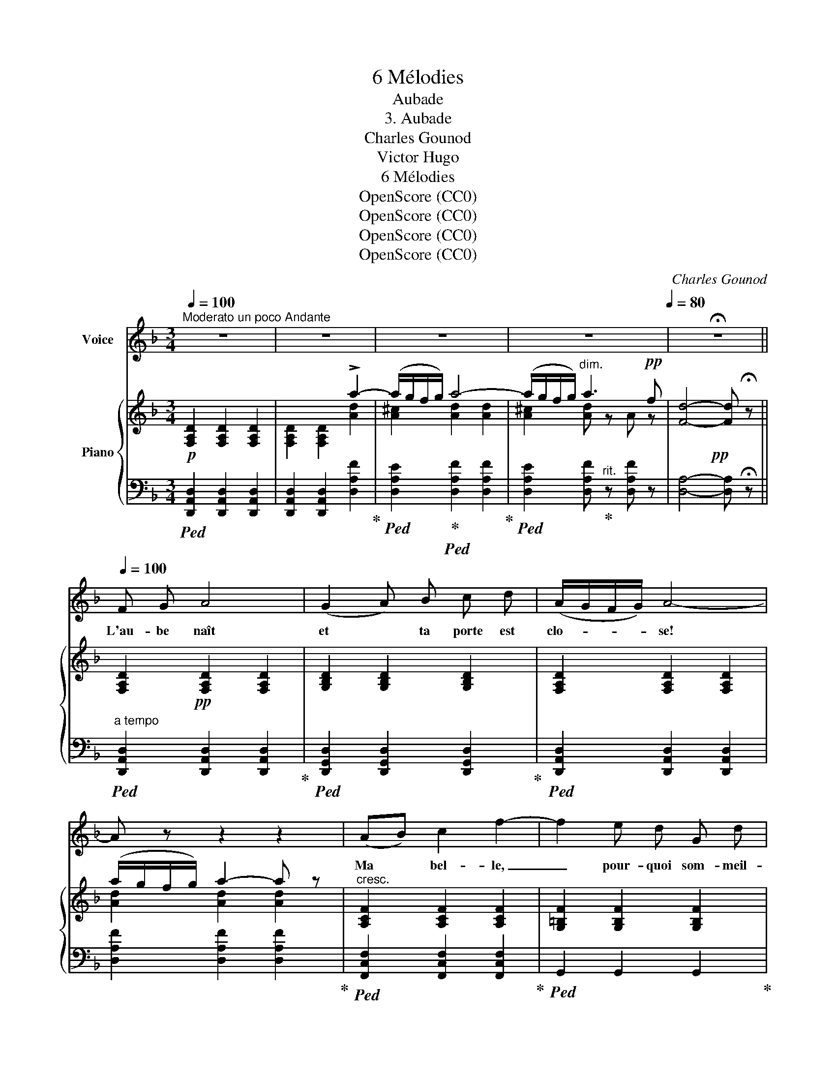 X:1
T:6 Mélodies
T:Aubade
T:3. Aubade
T:Charles Gounod
T:Victor Hugo
T:6 Mélodies
T:OpenScore (CC0)
T:OpenScore (CC0)
T:OpenScore (CC0)
T:OpenScore (CC0)
C:Charles Gounod
Z:Victor Hugo
Z:OpenScore (CC0)
%%score 1 { ( 2 4 ) | ( 3 5 ) }
L:1/8
Q:1/4=100
M:3/4
K:F
V:1 treble nm="Voice"
V:2 treble nm="Piano"
V:4 treble 
V:3 bass 
V:5 bass 
V:1
"^Moderato un poco Andante" z6 | z6 | z6 | z6[Q:1/4=90][Q:1/4=80] | !fermata!z6 || %5
w: |||||
[Q:1/4=100] F G A4 | (G2 A) B c d | (A/G/F/G/) A4- | A z z2 z2 | (AB) c2 f2- | f2 e d G d | %11
w: L'au- be naît|et * ta porte est|clo- * * * se!||Ma * bel- le,|_ pour- quoi som- meil-|
 (c/d/e/d/) c4- | c2- c z z2 | z F G A B{Bd} c | B G (_e4 | (d/)c/B/c/) d4- | d z z2 z2 | %17
w: ler? _ _ _ _|_ _|A l'heure où s'é- veil-|le la ro-|* * * * se|_|
!pp! z f =e d c B |{AB} A G A4- | A2- A z z2 | z6 | z A ^F A d e | d ^c A4- | A2- A z z2 | z6 | %25
w: Ne vas– tu pas te|ré- veil- ler?|_ _||Ô ma char- mante é-|coute i- ci|_ _||
 z A F A d e | d c B4 | z!pp! A[Q:1/4=90]"^rit." d A B A |{Ac} B A A4- | A6- | %30
w: L'a- mant qui chante et|pleure aus- si!|L'a- mant qui chante et|pleure au- ssi! |_|
 A2- A[Q:1/4=80] z z2 | z6 |[Q:1/4=90] (FG) A4 | G A B2 c d | (A/G/F/G/) A4- | A z z2 z2 | %36
w: ||Tout * frappe|à ta por- te bé-|ni- * * * e |_|
 (AB) c2 f2- | f2 e d G d | (c/d/e/d/) c4- | c2- c z z2 | z F G A B{Bd} c | B G _e4 | %42
w: L'au- * ro- re|_ dit: je suis le|jour!  _ _ _ _|_ _|L'oi- seau dit: je suis|l'har- mo- ni-|
 (d/c/B/c/) d4- | d z z2 z2 | z f =e d c B |{AB} A G A4- | A2- A z z2 | z6 | z A ^F A d e | %49
w: * * * * e |_|Et moi je dis: je|suis l'a- mour! |_ _||O ma char- mante ~é-|
 d ^c A4- | A2- A z z2 | z6 | z A =F A d e | d c B4 | z!pp! A[Q:1/4=85]"^rit." d A[Q:1/4=80] B A | %55
w: coute i- ci |_ _||L'a- mant qui chante et|pleure aus- si|L'a- mant qui chante et|
{Ac} B A A4- | A6- | A2-[Q:1/4=77] A[Q:1/4=75] z[Q:1/4=70] z2 | z6 |] %59
w: pleure aus- si. |_|||
V:2
!p! [F,A,D]2 [F,A,D]2 [F,A,D]2 | x4 !>!a2- | (a/g/f/g/) a4- | (a/g/f/g/)"^dim." a3!pp! f | %4
!pp! x6 ||!pp! x6 | x6 | x6 | (a/g/f/g/) a2- a z |"^cresc." [A,CF]2 [A,CF]2 [A,CF]2 | %10
 [G,=B,F]2 [G,B,F]2 [G,B,F]2 |"^dim." [G,CE]2 [G,CE]2 [G,CE]2 |!p! (f/g/a/g/) f2- f z | %13
!pp! [F,B,DF]2 [F,B,DF]2 [F,B,DF]2 | [G,B,_EG]2 [G,B,EG]2 [G,B,EG]2 | %15
 [F,B,DF]2 [F,B,DF]2 [F,B,DF]2 | (f/_e/d/e/) f2- f z |"_cresc." x6 | x4 a2- | (a/g/^f/g/) a4 | %20
 (g/^f/e/f/) g4 | ^f z [A,D^F]2 [A,EG]2 | x4!p!"^cresc." a2- | (a/g/^f/g/) a4 | %24
"_dim." (g/=f/e/f/) g4 |!p! f x!<(! x4!<)! |!>(! [B,DF]2 [B,DF]2 [B,DF]2!>)! | %27
 [A,DF] z"^rit."!pp! [A,DF]2 [A,DG]2 | x4 !>!a2- | (a/g/f/g/) a4- |"^dim." (a/g/f/g/) a3!pp! f | %31
!pp! [Fd]4- [Fd] !fermata!z |!pp! [F,A,D]2 [F,A,D]2 [F,A,D]2 | [G,B,D]2 [G,B,D]2 [G,B,D]2 | %34
 [F,A,D]2 [F,A,D]2 [F,A,D]2 | (a/g/f/g/) a2- a z |"^cresc." [A,CF]2 [A,CF]2 [A,CF]2 | %37
 [G,=B,F]2 [G,B,F]2 [G,B,F]2 |"^dim." [G,CE]2 [G,CE]2 [G,CE]2 |!p! (f/g/a/g/) f2- f z | %40
!pp! [F,B,DF]2 [F,B,DF]2 [F,B,DF]2 | [G,B,_EG]2 [G,B,EG]2 [G,B,EG]2 | %42
 [F,B,DF]2 [F,B,DF]2 [F,B,DF]2 | (f/_e/d/e/) f2- f z | [A,DF]2 [A,DF]2 [A,DF]2 |"^dim." x4 a2- | %46
!pp! (a/g/^f/g/) a4 | (g/^f/e/f/) g4 | ^f z [A,D^F]2 [A,EG]2 | x4"^cresc." a2- | %50
 (a/g/^f/g/) a2 x2 |"^dim." (g/=f/e/f/) g4 |!p! f z!<(! x4!<)! |!>(! [B,DF]2 [B,DF]2 [B,DF]2!>)! | %54
 [A,DF] z!pp! [A,DF]2 [A,DG]2 | x4"^dim." !>!a2- | (a/g/f/g/) a4- | (a/g/f/g/) a3!pp! f | %58
 d4- d !fermata!z |] %59
V:3
!ped! [D,,A,,D,]2 [D,,A,,D,]2 [D,,A,,D,]2 | [D,,A,,D,]2 [D,,A,,D,]2 [D,A,F]2!ped-up! | %2
!ped! [D,A,E]2!ped-up!!ped! [D,A,F]2 [D,A,F]2!ped-up! | %3
!ped! [D,A,E]2 [D,A,F]!ped-up!"^rit." z [D,A,F] z | [D,A,]4- [D,A,] !fermata!z || %5
"^a tempo"!ped! [D,,A,,D,]2 [D,,A,,D,]2 [D,,A,,D,]2!ped-up! | %6
!ped! [D,,G,,D,]2 [D,,G,,D,]2 [D,,G,,D,]2!ped-up! |!ped! [D,,A,,D,]2 [D,,A,,D,]2 [D,,A,,D,]2 | %8
 [D,A,F]2 [D,A,F]2 [D,A,F]2!ped-up! |!ped! [F,,C,F,]2 [F,,C,F,]2 [F,,C,F,]2!ped-up! | %10
!ped! G,,2 G,,2 G,,2!ped-up! |!ped! [C,,C,]2 [C,,C,]2 [C,,C,]2!ped-up! | %12
!ped! [F,,C,_E,A,]2 [A,C_EF]2 [A,CEF]2!ped-up! |!ped! [B,,,B,,]2 [B,,,B,,]2 [B,,,B,,]2!ped-up! | %14
!ped! [B,,,_E,,B,,]2 [B,,,E,,B,,]2 [B,,,E,,B,,]2!ped-up! | %15
!ped! [B,,,B,,]2 [B,,,B,,]2 [B,,,B,,]2!ped-up! |!ped! [^G,D]2 [G,D]2 [G,D]2!ped-up! | %17
!ped! A,,2 A,,2 A,,2!ped-up! |!ped! [A,,E,]2 [A,,E,]2 [A,E]2!ped-up! | %19
!ped! [D,,A,,^F,]2 [A,=C^F]2 [A,CF]2!ped-up! |!ped! [D,=B,D]2 [D,B,E]2!ped-up! [D,B,E]2 | %21
 [D,A,D] z D,2 D,2 | A,,2!ped! A,,2 [A,EG]2!ped-up! |!ped! [D,,A,,^F,]2 [A,=CF]2 [A,CF]2!ped-up! | %24
!ped! [D,_B,D]2 [D,B,E]2!ped-up! [D,B,E]2 | [D,A,D] z D,2 C,2 | F,6- | F, z A,,2 A,,2 | %28
 A,,2!ped! D,,2 [D,A,F]2!ped-up! |!ped! [D,A,E]2!ped-up!!ped! [D,A,F]2 [D,A,F]2!ped-up! | %30
!ped! [D,A,E]2 [D,A,F]!ped-up!"^rit." z [D,A,F] z | [D,A,]4- [D,A,] !fermata!z | %32
!ped! [D,,A,,D,]2 [D,,A,,D,]2 [D,,A,,D,]2!ped-up! | %33
!ped! [D,,G,,D,]2 [D,,G,,D,]2 [D,,G,,D,]2!ped-up! | %34
!ped! [D,,A,,D,]2 [D,,A,,D,]2 [D,,A,,D,]2!ped-up! | [D,A,F]2 [D,A,F]2 [D,A,F]2 | %36
!ped! [F,,C,F,]2 [F,,C,F,]2 [F,,C,F,]2!ped-up! |!ped! G,,2 G,,2 G,,2!ped-up! | %38
!ped! [C,,C,]2 [C,,C,]2 [C,,C,]2!ped-up! |!ped! [F,,C,_E,A,]2 [A,C_EF]2 [A,CEF]2!ped-up! | %40
!ped! [B,,,B,,]2 [B,,,B,,]2 [B,,,B,,]2!ped-up! | %41
!ped! [B,,,_E,,B,,]2 [B,,,E,,B,,]2 [B,,,E,,B,,]2!ped-up! |!ped! [B,,,B,,]2 [B,,,B,,]2 [B,,,B,,]2 | %43
 [^G,D]2 [G,D]2 [G,D]2!ped-up! |!ped! A,,2 A,,2 A,,2!ped-up! | %45
!ped! [A,,E,]2 [A,,E,]2 [A,E]2!ped-up! |!ped! [D,,A,,^F,]2 [A,=C^F]2 [A,CF]2!ped-up! | %47
!ped! [D,=B,D]2 [D,B,E]2!ped-up! [D,A,E]2 | [D,A,D] z D,2 D,2 | A,,2!ped! A,,2 [A,EG]2!ped-up! | %50
!ped! [D,,A,,^F,]2 [A,=C^F]2 [A,CF]2!ped-up! |!ped! [D,_B,D]2 [D,B,E]2!ped-up! [D,B,E]2 | %52
 [D,A,D] z D,2 C,2 | F,6- | F, z A,,2 A,,2 | A,,2!ped! D,,2 [D,A,F]2!ped-up! | %56
!ped! [D,A,E]2!ped-up!!ped! [D,A,F]2 [D,A,F]2!ped-up! | %57
!ped! [D,A,E]2 [D,A,F]!ped-up!"^rit." z [D,A,F] z | [D,A,]4- [D,A,] !fermata!z |] %59
V:4
 x6 | [F,A,D]2 [F,A,D]2 [Ad]2 | [A^c]2 [Ad]2 [Ad]2 | [A^c]2 [Ad] z A z | [Fd]4- [Fd] !fermata!z || %5
 [F,A,D]2 [F,A,D]2 [F,A,D]2 | [G,B,D]2 [G,B,D]2 [G,B,D]2 | [F,A,D]2 [F,A,D]2 [F,A,D]2 | %8
 [Ad]2 [Ad]2 [Ad]2 | x6 | x6 | x6 | x6 | x6 | x6 | x6 | [FB]2 [FB]2 [FB]2 | %17
 [A,DF]2 [A,DF]2 [A,DF]2 | [A,^CE]2 [A,CE]2 [A^c]2 | [Ad]2 [Ad]2 [Ad]2 | [Gd]2 [Gd]2 [G^c]2 | %21
 [^Fd] x x4 | [A,D^F]2 [A,^CE]2 [Ac]2 | [Ad]2 [Ad]2 [Ad]2 | [Gd]2 [Gd]2 [G^c]2 | %25
 [Fd] z [A,DF]2 [A,DF]2 | x6 | x6 | [^A,CE]2 [A,DF]2 [Ad]2 | [A^c]2 [Ad]2 [Ad]2 | %30
 [A^c]2 [Ad] z A z | x6 | x6 | x6 | x6 | [Ad]2 [Ad]2 [Ad]2 | x6 | x6 | x6 | x6 | x6 | x6 | x6 | %43
 [FB]2 [FB]2 [FB]2 | x6 | [A,^CE]2 [A,CE]2 [A^c]2 | [Ad]2 [Ad]2 [Ad]2 | [Gd]2 [Gd]2 [G^c]2 | %48
 [^Fd] x5 | [A,D^F]2 [A,^CE]2 [Ac]2 | [Ad]2 [Ad]2 [Ad]2 | [Gd]2 [Gd]2 [G^c]2 | %52
 [Fd] x [A,DF]2 [A,DF]2 | x6 | x6 | [^A,CE]2 [A,DF]2 [Ad]2 | [A^c]2 [Ad]2 [Ad]2 | %57
 [A^c]2 [Ad] z A z | F4- F x |] %59
V:5
 x6 | x6 | x6 | x6 | x6 || x6 | x6 | x6 | x6 | x6 | x6 | x6 | x6 | x6 | x6 | x6 | x6 | x6 | x6 | %19
 x6 | x6 | x6 | x6 | x6 | x6 | x6 | B,,2 F,,2 G,,2 | A,, x5 | x6 | x6 | x6 | x6 | x6 | x6 | x6 | %35
 x6 | x6 | x6 | x6 | x6 | x6 | x6 | x6 | x6 | x6 | x6 | x6 | x6 | x6 | x6 | x6 | x6 | x6 | %53
 B,,2 F,,2 G,,2 | A,, x5 | x6 | x6 | x6 | x6 |] %59

